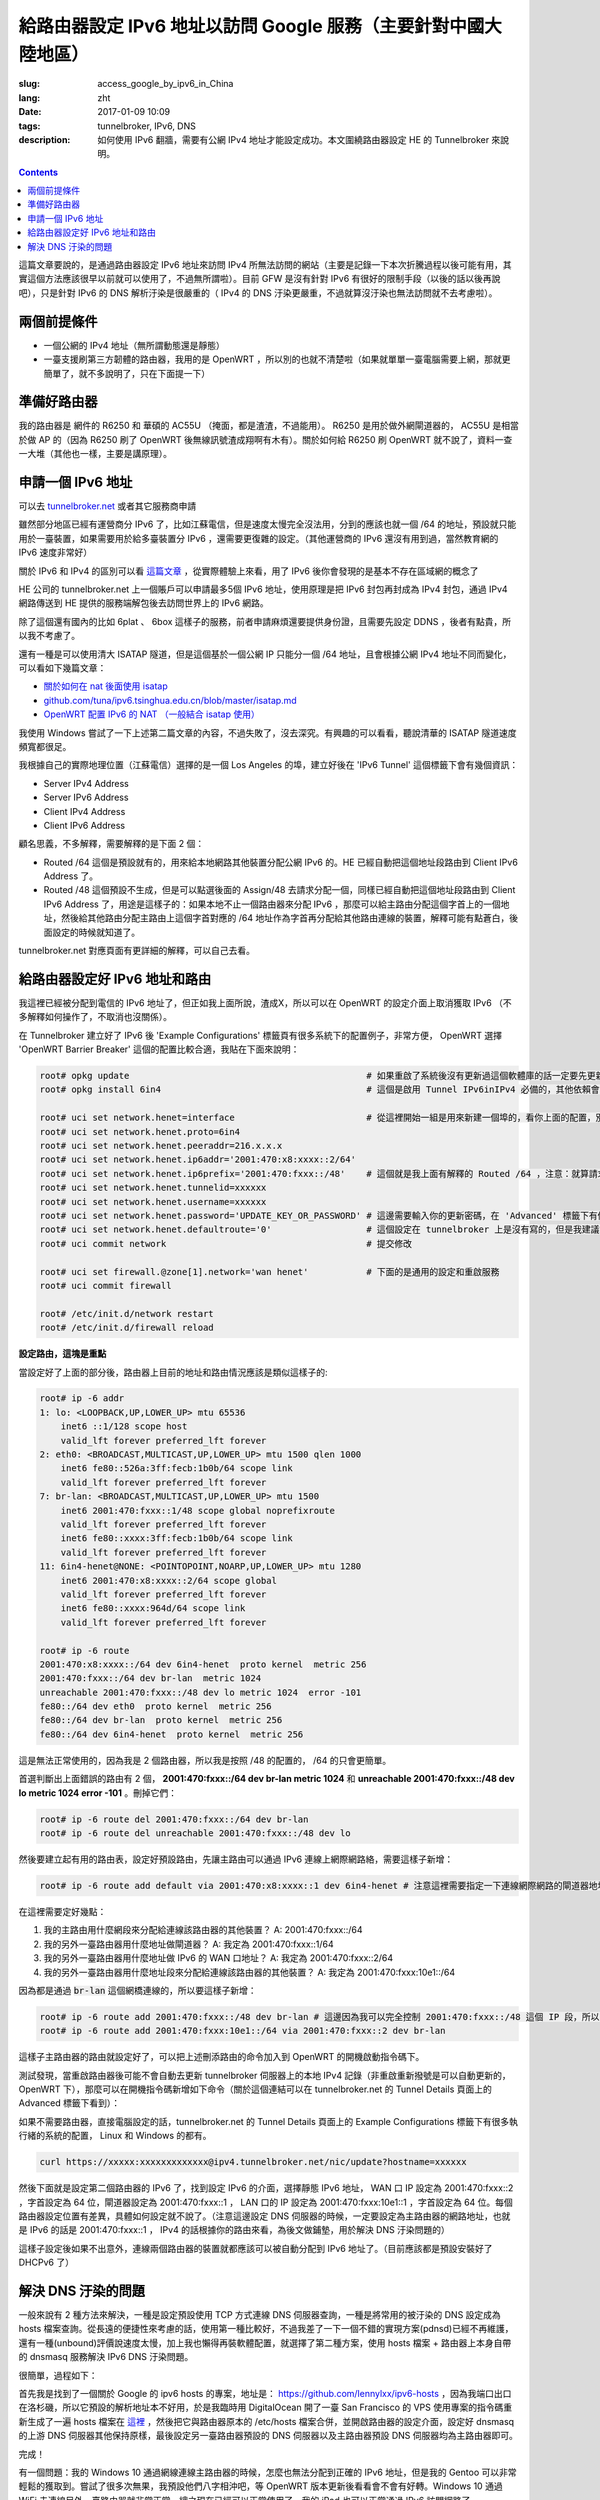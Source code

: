 ==========================================================================================
給路由器設定 IPv6 地址以訪問 Google 服務（主要針對中國大陸地區）
==========================================================================================

:slug: access_google_by_ipv6_in_China
:lang: zht
:date: 2017-01-09 10:09
:tags: tunnelbroker, IPv6, DNS
:description: 如何使用 IPv6 翻牆，需要有公網 IPv4 地址才能設定成功。本文圍繞路由器設定 HE 的 Tunnelbroker 來說明。

.. contents::

這篇文章要說的，是通過路由器設定 IPv6 地址來訪問 IPv4 所無法訪問的網站（主要是記錄一下本次折騰過程以後可能有用，其實這個方法應該很早以前就可以使用了，不過無所謂啦）。目前 GFW 是沒有針對 IPv6 有很好的限制手段（以後的話以後再說吧），只是針對 IPv6 的 DNS 解析汙染是很嚴重的（ IPv4 的 DNS 汙染更嚴重，不過就算沒汙染也無法訪問就不去考慮啦）。

兩個前提條件
----------------------------------------

* 一個公網的 IPv4 地址（無所謂動態還是靜態）
* 一臺支援刷第三方韌體的路由器，我用的是 OpenWRT ，所以別的也就不清楚啦（如果就單單一臺電腦需要上網，那就更簡單了，就不多說明了，只在下面提一下）

準備好路由器
----------------------------------------

我的路由器是 網件的 R6250 和 華碩的 AC55U （掩面，都是渣渣，不過能用）。 R6250 是用於做外網閘道器的， AC55U 是相當於做 AP 的（因為 R6250 刷了 OpenWRT 後無線訊號渣成翔啊有木有）。關於如何給 R6250 刷 OpenWRT 就不說了，資料一查一大堆（其他也一樣，主要是講原理）。

申請一個 IPv6 地址
----------------------------------------

可以去 `tunnelbroker.net <https://tunnelbroker.net/)>`_ 或者其它服務商申請

雖然部分地區已經有運營商分 IPv6 了，比如江蘇電信，但是速度太慢完全沒法用，分到的應該也就一個 /64 的地址，預設就只能用於一臺裝置，如果需要用於給多臺裝置分 IPv6 ，還需要更復雜的設定。（其他運營商的 IPv6 還沒有用到過，當然教育網的 IPv6 速度非常好）

關於 IPv6 和 IPv4 的區別可以看 `這篇文章 <https://www.ibm.com/support/knowledgecenter/zh/ssw_ibm_i_72/rzai2/rzai2compipv4ipv6.htm>`_ ，從實際體驗上來看，用了 IPv6 後你會發現的是基本不存在區域網的概念了

HE 公司的 tunnelbroker.net 上一個賬戶可以申請最多5個 IPv6 地址，使用原理是把 IPv6 封包再封成為 IPv4 封包，通過 IPv4 網路傳送到 HE 提供的服務端解包後去訪問世界上的 IPv6 網路。

除了這個還有國內的比如 6plat 、 6box 這樣子的服務，前者申請麻煩還要提供身份證，且需要先設定 DDNS ，後者有點貴，所以我不考慮了。

還有一種是可以使用清大 ISATAP 隧道，但是這個基於一個公網 IP 只能分一個 /64 地址，且會根據公網 IPv4 地址不同而變化，可以看如下幾篇文章：

* `關於如何在 nat 後面使用 isatap <https://wiki.tuna.tsinghua.edu.cn/IsatapBehindNat>`_
* `github.com/tuna/ipv6.tsinghua.edu.cn/blob/master/isatap.md <https://github.com/tuna/ipv6.tsinghua.edu.cn/blob/master/isatap.md>`_
* `OpenWRT 配置 IPv6 的 NAT （一般結合 isatap 使用） <https://blog.blahgeek.com/2014/02/22/openwrt-ipv6-nat/>`_

我使用 Windows 嘗試了一下上述第二篇文章的內容，不過失敗了，沒去深究。有興趣的可以看看，聽說清華的 ISATAP 隧道速度頻寬都很足。

我根據自己的實際地理位置（江蘇電信）選擇的是一個 Los Angeles 的埠，建立好後在 'IPv6 Tunnel' 這個標籤下會有幾個資訊：

* Server IPv4 Address
* Server IPv6 Address
* Client IPv4 Address
* Client IPv6 Address

顧名思義，不多解釋，需要解釋的是下面 2 個：

* Routed /64  這個是預設就有的，用來給本地網路其他裝置分配公網 IPv6 的。HE 已經自動把這個地址段路由到 Client IPv6 Address 了。
* Routed /48  這個預設不生成，但是可以點選後面的 Assign/48 去請求分配一個，同樣已經自動把這個地址段路由到 Client IPv6 Address 了，用途是這樣子的：如果本地不止一個路由器來分配 IPv6 ，那麼可以給主路由分配這個字首上的一個地址，然後給其他路由分配主路由上這個字首對應的 /64 地址作為字首再分配給其他路由連線的裝置，解釋可能有點蒼白，後面設定的時候就知道了。

tunnelbroker.net 對應頁面有更詳細的解釋，可以自己去看。

給路由器設定好 IPv6 地址和路由
----------------------------------------

我這裡已經被分配到電信的 IPv6 地址了，但正如我上面所說，渣成X，所以可以在 OpenWRT 的設定介面上取消獲取 IPv6 （不多解釋如何操作了，不取消也沒關係）。

在 Tunnelbroker 建立好了 IPv6 後 'Example Configurations' 標籤頁有很多系統下的配置例子，非常方便， OpenWRT 選擇 'OpenWRT Barrier Breaker' 這個的配置比較合適，我貼在下面來說明：

.. code-block:: shell-session

  root# opkg update                                             # 如果重啟了系統後沒有更新過這個軟體庫的話一定要先更新一下，不然會搜尋不到
  root# opkg install 6in4                                       # 這個是啟用 Tunnel IPv6inIPv4 必備的，其他依賴會自動安裝

  root# uci set network.henet=interface                         # 從這裡開始一組是用來新建一個埠的，看你上面的配置，別看我的
  root# uci set network.henet.proto=6in4
  root# uci set network.henet.peeraddr=216.x.x.x
  root# uci set network.henet.ip6addr='2001:470:x8:xxxx::2/64'
  root# uci set network.henet.ip6prefix='2001:470:fxxx::/48'    # 這個就是我上面有解釋的 Routed /64 ，注意：就算請求生成了 Routed /48 也不會在這邊顯示，但是你替換一下就好了
  root# uci set network.henet.tunnelid=xxxxxx
  root# uci set network.henet.username=xxxxxx
  root# uci set network.henet.password='UPDATE_KEY_OR_PASSWORD' # 這邊需要輸入你的更新密碼，在 'Advanced' 標籤下有個 'Update Key' 。如果你的公網 IPv4 地址是動態的，OpenWRT 已經有內建了更新的指令碼，也是通過這個密碼來更新的
  root# uci set network.henet.defaultroute='0'                  # 這個設定在 tunnelbroker 上是沒有寫的，但是我建議設定一下，不然之後的路由會有問題（至少我這裡是這樣子的）
  root# uci commit network                                      # 提交修改

  root# uci set firewall.@zone[1].network='wan henet'           # 下面的是通用的設定和重啟服務
  root# uci commit firewall

  root# /etc/init.d/network restart
  root# /etc/init.d/firewall reload

**設定路由，這塊是重點**

當設定好了上面的部分後，路由器上目前的地址和路由情況應該是類似這樣子的:

.. code-block:: shell-session

  root# ip -6 addr
  1: lo: <LOOPBACK,UP,LOWER_UP> mtu 65536 
      inet6 ::1/128 scope host 
      valid_lft forever preferred_lft forever
  2: eth0: <BROADCAST,MULTICAST,UP,LOWER_UP> mtu 1500 qlen 1000
      inet6 fe80::526a:3ff:fecb:1b0b/64 scope link 
      valid_lft forever preferred_lft forever
  7: br-lan: <BROADCAST,MULTICAST,UP,LOWER_UP> mtu 1500 
      inet6 2001:470:fxxx::1/48 scope global noprefixroute 
      valid_lft forever preferred_lft forever
      inet6 fe80::xxxx:3ff:fecb:1b0b/64 scope link 
      valid_lft forever preferred_lft forever
  11: 6in4-henet@NONE: <POINTOPOINT,NOARP,UP,LOWER_UP> mtu 1280 
      inet6 2001:470:x8:xxxx::2/64 scope global 
      valid_lft forever preferred_lft forever
      inet6 fe80::xxxx:964d/64 scope link 
      valid_lft forever preferred_lft forever
  
  root# ip -6 route
  2001:470:x8:xxxx::/64 dev 6in4-henet  proto kernel  metric 256 
  2001:470:fxxx::/64 dev br-lan  metric 1024 
  unreachable 2001:470:fxxx::/48 dev lo metric 1024  error -101
  fe80::/64 dev eth0  proto kernel  metric 256 
  fe80::/64 dev br-lan  proto kernel  metric 256 
  fe80::/64 dev 6in4-henet  proto kernel  metric 256 

這是無法正常使用的，因為我是 2 個路由器，所以我是按照 /48 的配置的， /64 的只會更簡單。

首選判斷出上面錯誤的路由有 2 個， **2001:470:fxxx::/64 dev br-lan  metric 1024** 和 **unreachable 2001:470:fxxx::/48 dev lo metric 1024  error -101** 。刪掉它們：

.. code-block:: shell-session

  root# ip -6 route del 2001:470:fxxx::/64 dev br-lan
  root# ip -6 route del unreachable 2001:470:fxxx::/48 dev lo

然後要建立起有用的路由表，設定好預設路由，先讓主路由可以通過 IPv6 連線上網際網路絡，需要這樣子新增：

.. code-block:: shell-session

  root# ip -6 route add default via 2001:470:x8:xxxx::1 dev 6in4-henet # 注意這裡需要指定一下連線網際網路的閘道器地址，就是 HE 提供的 'Server IPv6 Address'

在這裡需要定好幾點：

1. 我的主路由用什麼網段來分配給連線該路由器的其他裝置？ A: 2001:470:fxxx::/64
2. 我的另外一臺路由器用什麼地址做閘道器？ A: 我定為 2001:470:fxxx::1/64
3. 我的另外一臺路由器用什麼地址做 IPv6 的 WAN 口地址？ A: 我定為 2001:470:fxxx::2/64
4. 我的另外一臺路由器用什麼地址段來分配給連線該路由器的其他裝置？ A: 我定為 2001:470:fxxx:10e1::/64

因為都是通過 :code:`br-lan` 這個網橋連線的，所以要這樣子新增：

.. code-block:: shell-session

  root# ip -6 route add 2001:470:fxxx::/48 dev br-lan # 這邊因為我可以完全控制 2001:470:fxxx::/48 這個 IP 段，所以直接 /48 不用 /64
  root# ip -6 route add 2001:470:fxxx:10e1::/64 via 2001:470:fxxx::2 dev br-lan 

這樣子主路由器的路由就設定好了，可以把上述刪添路由的命令加入到 OpenWRT 的開機啟動指令碼下。

測試發現，當重啟路由器後可能不會自動去更新 tunnelbroker 伺服器上的本地 IPv4 記錄（非重啟重新撥號是可以自動更新的，OpenWRT 下），那麼可以在開機指令碼新增如下命令（關於這個連結可以在 tunnelbroker.net 的 Tunnel Details 頁面上的 Advanced 標籤下看到）：

如果不需要路由器，直接電腦設定的話，tunnelbroker.net 的 Tunnel Details 頁面上的 Example Configurations 標籤下有很多執行緒的系統的配置， Linux 和 Windows 的都有。

.. code-block:: shell-session

  curl https://xxxxx:xxxxxxxxxxxxx@ipv4.tunnelbroker.net/nic/update?hostname=xxxxxx

然後下面就是設定第二個路由器的 IPv6 了，找到設定 IPv6 的介面，選擇靜態 IPv6 地址， WAN 口 IP 設定為 2001:470:fxxx::2 ，字首設定為 64 位，閘道器設定為 2001:470:fxxx::1 ， LAN 口的 IP 設定為 2001:470:fxxx:10e1::1 ，字首設定為 64 位。每個路由器設定位置有差異，具體如何設定就不說了。（注意這邊設定 DNS 伺服器的時候，一定要設定為主路由器的網路地址，也就是 IPv6 的話是 2001:470:fxxx::1 ， IPv4 的話根據你的路由來看，為後文做鋪墊，用於解決 DNS 汙染問題的）

這樣子設定後如果不出意外，連線兩個路由器的裝置就都應該可以被自動分配到 IPv6 地址了。（目前應該都是預設安裝好了 DHCPv6 了）

解決 DNS 汙染的問題
----------------------------------------

一般來說有 2 種方法來解決，一種是設定預設使用 TCP 方式連線 DNS 伺服器查詢，一種是將常用的被汙染的 DNS 設定成為 hosts 檔案查詢。從長遠的便捷性來考慮的話，使用第一種比較好，不過我差了一下一個不錯的實現方案(pdnsd)已經不再維護，還有一種(unbound)評價說速度太慢，加上我也懶得再裝軟體配置，就選擇了第二種方案，使用 hosts 檔案 + 路由器上本身自帶的 dnsmasq 服務解決 IPv6 DNS 汙染問題。

很簡單，過程如下：

首先我是找到了一個關於 Google 的 ipv6 hosts 的專案，地址是： `https://github.com/lennylxx/ipv6-hosts <https://github.com/lennylxx/ipv6-hosts>`_ ，因為我端口出口在洛杉磯，所以它預設的解析地址本不好用，於是我臨時用 DigitalOcean 開了一臺 San Francisco 的 VPS 使用專案的指令碼重新生成了一遍 hosts 檔案在 `這裡 <https://c.ume.ink/s/kVTSe3f9WPQ5XC0>`_ ，然後把它與路由器原本的 /etc/hosts 檔案合併，並開啟路由器的設定介面，設定好 dnsmasq 的上游 DNS 伺服器其他保持原樣，最後設定另一臺路由器預設的 DNS 伺服器以及主路由器預設 DNS 伺服器均為主路由器即可。

完成！

有一個問題：我的 Windows 10 通過網線連線主路由器的時候，怎麼也無法分配到正確的 IPv6 地址，但是我的 Gentoo 可以非常輕鬆的獲取到。嘗試了很多次無果，我預設他們八字相沖吧，等 OpenWRT 版本更新後看看會不會有好轉。Windows 10 通過 WiFi 去連線另外一臺路由器就非常正常。總之現在已經可以正常使用了，我的 iPad 也可以正常通過 IPv6 訪問網路了。


